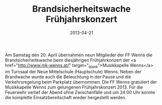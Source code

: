 #+TITLE: Brandsicherheitswache Frühjahrskonzert
#+DATE: 2013-04-21
#+FACEBOOK_URL: 

Am Samstag den 20. April übernahmen neun Mitglieder der FF Wenns die Brandsicherheitswache beim diesjährigen Frühjahrkonzert der <a href="http://www.mk-wenns.at/" target="_blank">Musikkapelle Wenns</a> im Turnsaal der Neue Mittelschule (Hauptschule) Wenns. Neben der Brandwache wurde auch die Beleuchtung in der Pause und die Verkehrsregelung beim Parkplatz übernommen. Die FF Wenns gratuliert der Musikkapelle Wenns zum gelungenen Frühjahrskonzert 2013. Für die Feuerwehr verlief der Abend ohne Zwischenfälle und um 24:00 Uhr konnte die komplette Einsatzbereitschaft wieder hergestellt werden.
